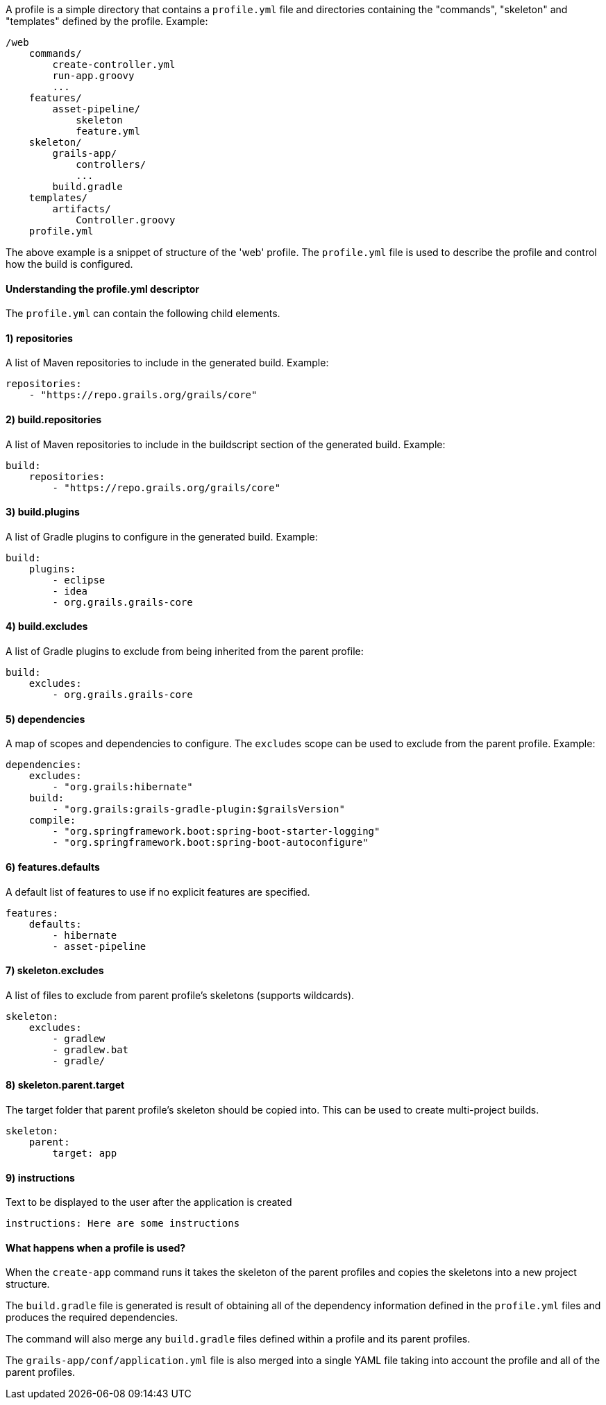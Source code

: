 A profile is a simple directory that contains a `profile.yml` file and directories containing the "commands", "skeleton" and "templates" defined by the profile. Example:

[source]
----
/web
    commands/
        create-controller.yml
        run-app.groovy
        ...
    features/
        asset-pipeline/
            skeleton
            feature.yml
    skeleton/
        grails-app/
            controllers/
            ...
        build.gradle
    templates/
        artifacts/
            Controller.groovy
    profile.yml
----

The above example is a snippet of structure of the 'web' profile. The `profile.yml` file is used to describe the profile and control how the build is configured.


==== Understanding the profile.yml descriptor


The `profile.yml` can contain the following child elements.


==== 1) repositories


A list of Maven repositories to include in the generated build. Example:

[source,yaml]
----
repositories:
    - "https://repo.grails.org/grails/core"
----


==== 2) build.repositories


A list of Maven repositories to include in the buildscript section of the generated build. Example:

[source,yaml]
----
build:
    repositories:
        - "https://repo.grails.org/grails/core"
----


==== 3) build.plugins


A list of Gradle plugins to configure in the generated build. Example:

[source,yaml]
----
build:
    plugins:
        - eclipse
        - idea
        - org.grails.grails-core
----


==== 4) build.excludes


A list of Gradle plugins to exclude from being inherited from the parent profile:

[source,yaml]
----
build:
    excludes:
        - org.grails.grails-core
----


==== 5) dependencies


A map of scopes and dependencies to configure. The `excludes` scope can be used to exclude from the parent profile. Example:

[source,yaml]
----
dependencies:
    excludes:
        - "org.grails:hibernate"
    build:
        - "org.grails:grails-gradle-plugin:$grailsVersion" 
    compile:
        - "org.springframework.boot:spring-boot-starter-logging"
        - "org.springframework.boot:spring-boot-autoconfigure"
----


==== 6) features.defaults


A default list of features to use if no explicit features are specified.

[source,yaml]
----
features:
    defaults: 
        - hibernate
        - asset-pipeline
----


==== 7) skeleton.excludes


A list of files to exclude from parent profile's skeletons (supports wildcards).

[source,groovy]
----
skeleton:
    excludes:
        - gradlew
        - gradlew.bat
        - gradle/
----


==== 8) skeleton.parent.target


The target folder that parent profile's skeleton should be copied into. This can be used to create multi-project builds.

[source,groovy]
----
skeleton:
    parent:
        target: app
----


==== 9) instructions


Text to be displayed to the user after the application is created

[source,groovy]
----
instructions: Here are some instructions
----


==== What happens when a profile is used?


When the `create-app` command runs it takes the skeleton of the parent profiles and copies the skeletons into a new project structure. 

The `build.gradle` file is generated is result of obtaining all of the dependency information defined in the `profile.yml` files and produces the required dependencies.

The command will also merge any `build.gradle` files defined within a profile and its parent profiles.

The `grails-app/conf/application.yml` file is also merged into a single YAML file taking into account the profile and all of the parent profiles.
